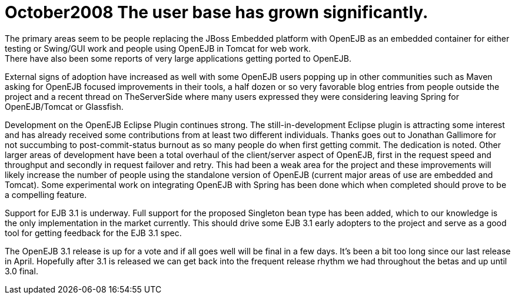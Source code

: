 = October2008 The user base has grown significantly.
The primary areas seem to be people replacing the JBoss Embedded platform with OpenEJB as an embedded container for either testing or Swing/GUI work and people using OpenEJB in Tomcat for web work.
There have also been some reports of very large applications getting ported to OpenEJB.
External signs of adoption have increased as well with some OpenEJB users popping up in other communities such as Maven asking for OpenEJB focused improvements in their tools, a half dozen or so very favorable blog entries from people outside the project and a recent thread on TheServerSide where many users expressed they were considering leaving Spring for OpenEJB/Tomcat or Glassfish.

Development on the OpenEJB Eclipse Plugin continues strong.
The still-in-development Eclipse plugin is attracting some interest and has already received some contributions from at least two different individuals.
Thanks goes out to Jonathan Gallimore for not succumbing to post-commit-status burnout as so many people do when first getting commit.
The dedication is noted.
Other larger areas of development have been a total overhaul of the client/server aspect of OpenEJB, first in the request speed and throughput and secondly in request failover and retry.
This had been a weak area for the project and these improvements will likely increase the number of people using the standalone version of OpenEJB (current major areas of use are embedded and Tomcat).
Some experimental work on integrating OpenEJB with Spring has been done which when completed should prove to be a compelling feature.

Support for EJB 3.1 is underway.
Full support for the proposed Singleton bean type has been added, which to our knowledge is the only implementation in the market currently.
This should drive some EJB 3.1 early adopters to the project and serve as a good tool for getting feedback for the EJB 3.1 spec.

The OpenEJB 3.1 release is up for a vote and if all goes well will be final in a few days.
It's been a bit too long since our last release in April.
Hopefully after 3.1 is released we can get back into the frequent release rhythm we had throughout the betas and up until 3.0 final.
